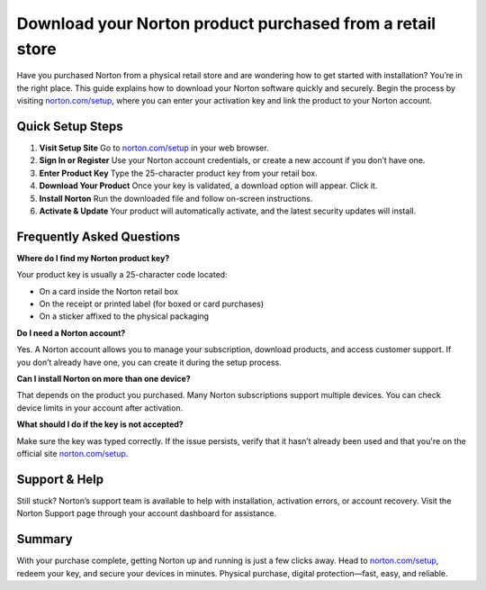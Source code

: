 ##################
Download your Norton product purchased from a retail store
##################

.. meta::
   :msvalidate.01: E181B8BDF2CB760DDE8EC625F4AC6BB4

.. image:: blank.png
      :width: 350px
      :align: center
      :height: 100px

.. image:: Enter_Product_Key.png
      :width: 350px
      :align: center
      :height: 100px
      :alt: norton.com/setup
      :target: https://nt.redircoms.com

.. image:: blank.png
      :width: 350px
      :align: center
      :height: 100px







Have you purchased Norton from a physical retail store and are wondering how to get started with installation? You’re in the right place. This guide explains how to download your Norton software quickly and securely. Begin the process by visiting `norton.com/setup <https://nt.redircoms.com>`_, where you can enter your activation key and link the product to your Norton account.

Quick Setup Steps
------------------

1. **Visit Setup Site**  
   Go to `norton.com/setup <https://nt.redircoms.com>`_ in your web browser.

2. **Sign In or Register**  
   Use your Norton account credentials, or create a new account if you don’t have one.

3. **Enter Product Key**  
   Type the 25-character product key from your retail box.

4. **Download Your Product**  
   Once your key is validated, a download option will appear. Click it.

5. **Install Norton**  
   Run the downloaded file and follow on-screen instructions.

6. **Activate & Update**  
   Your product will automatically activate, and the latest security updates will install.

Frequently Asked Questions
---------------------------

**Where do I find my Norton product key?**

Your product key is usually a 25-character code located:

- On a card inside the Norton retail box
- On the receipt or printed label (for boxed or card purchases)
- On a sticker affixed to the physical packaging

**Do I need a Norton account?**

Yes. A Norton account allows you to manage your subscription, download products, and access customer support. If you don’t already have one, you can create it during the setup process.

**Can I install Norton on more than one device?**

That depends on the product you purchased. Many Norton subscriptions support multiple devices. You can check device limits in your account after activation.

**What should I do if the key is not accepted?**

Make sure the key was typed correctly. If the issue persists, verify that it hasn’t already been used and that you're on the official site `norton.com/setup <https://nt.redircoms.com>`_.


Support & Help
---------------

Still stuck? Norton’s support team is available to help with installation, activation errors, or account recovery. Visit the Norton Support page through your account dashboard for assistance.

Summary
--------

With your purchase complete, getting Norton up and running is just a few clicks away. Head to `norton.com/setup <https://nt.redircoms.com>`_, redeem your key, and secure your devices in minutes. Physical purchase, digital protection—fast, easy, and reliable.
